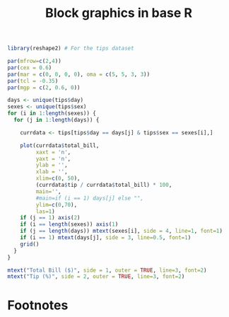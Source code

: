 #+HTML_HEAD: <link rel="stylesheet" type="text/css" href="../theme.css">

#+NAME: add-bars
#+BEGIN_SRC emacs-lisp :exports none :results output
  (load-file "../bars.el")
#+END_SRC
#+CALL: add-bars()

#+TITLE: Block graphics in base R

#+BEGIN_SRC R :session tmp :exports both :file ./img/base_block_plot.svg :results output graphics
  library(reshape2) # For the tips dataset

  par(mfrow=c(2,4))
  par(cex = 0.6)
  par(mar = c(0, 0, 0, 0), oma = c(5, 5, 3, 3))
  par(tcl = -0.35)
  par(mgp = c(2, 0.6, 0))

  days <- unique(tips$day)
  sexes <- unique(tips$sex)
  for (i in 1:length(sexes)) {
    for (j in 1:length(days)) {

      currdata <- tips[tips$day == days[j] & tips$sex == sexes[i],]

      plot(currdata$total_bill,
           xaxt = 'n',
           yaxt = 'n',
           ylab = '',
           xlab = '',
           xlim=c(0, 50),
           (currdata$tip / currdata$total_bill) * 100,
           main='',
           #main=if (i == 1) days[j] else "",
           ylim=c(0,70),
           las=1)
      if (j == 1) axis(2)
      if (i == length(sexes)) axis(1)
      if (j == length(days)) mtext(sexes[i], side = 4, line=1, font=1)
      if (i == 1) mtext(days[j], side = 3, line=0.5, font=1)
      grid()
    }
  }

  mtext("Total Bill ($)", side = 1, outer = TRUE, line=3, font=2)
  mtext("Tip (%)", side = 2, outer = TRUE, line=3, font=2)
#+END_SRC

#+RESULTS[675e3130c06497eeea24a317766ec0c99933f394]:
[[file:./img/base_block_plot.svg]]


* Footnotes

[fn:1] https://www.worldcat.org/title/exploratory-data-analysis/oclc/614720136
